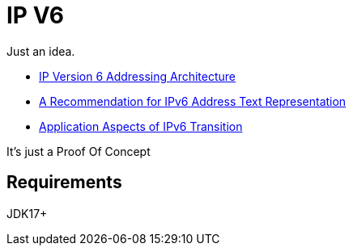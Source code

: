 // Licensed to the Apache Software Foundation (ASF) under one
// Licensed to the Apache Software Foundation (ASF) under one
// or more contributor license agreements. See the NOTICE file
// distributed with this work for additional information
// regarding copyright ownership. The ASF licenses this file
// to you under the Apache License, Version 2.0 (the
// "License"); you may not use this file except in compliance
// with the License. You may obtain a copy of the License at
//
//   http://www.apache.org/licenses/LICENSE-2.0
//
//   Unless required by applicable law or agreed to in writing,
//   software distributed under the License is distributed on an
//   "AS IS" BASIS, WITHOUT WARRANTIES OR CONDITIONS OF ANY
//   KIND, either express or implied. See the License for the
//   specific language governing permissions and limitations
//   under the License.
//
= IP V6

Just an idea.

* https://datatracker.ietf.org/doc/html/rfc4291[IP Version 6 Addressing Architecture]
* https://datatracker.ietf.org/doc/html/rfc5952[A Recommendation for IPv6 Address Text Representation]
* https://datatracker.ietf.org/doc/html/rfc4038[Application Aspects of IPv6 Transition]

It's just a Proof Of Concept

== Requirements

JDK17+


